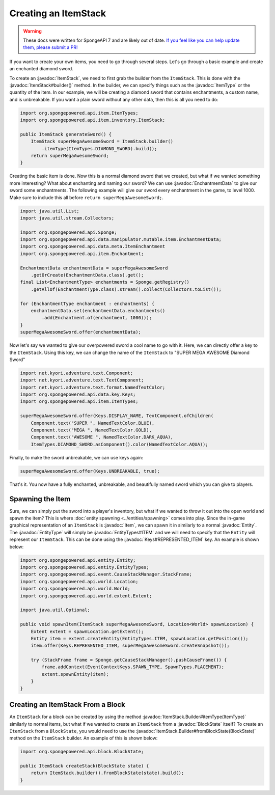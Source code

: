 =====================
Creating an ItemStack
=====================

.. warning::
    These docs were written for SpongeAPI 7 and are likely out of date. 
    `If you feel like you can help update them, please submit a PR! <https://github.com/SpongePowered/SpongeDocs>`__

.. javadoc-import::
    org.spongepowered.api.block.BlockState
    org.spongepowered.api.data.key.Keys
    org.spongepowered.api.data.manipulator.mutable.item.EnchantmentData
    org.spongepowered.api.entity.Entity
    org.spongepowered.api.entity.EntityType
    org.spongepowered.api.entity.EntityTypes
    org.spongepowered.api.entity.Item
    org.spongepowered.api.item.ItemType
    org.spongepowered.api.item.inventory.ItemStack
    org.spongepowered.api.item.inventory.ItemStack.Builder

If you want to create your own items, you need to go through several steps. Let's go through a basic example and create
an enchanted diamond sword.

To create an :javadoc:`ItemStack`, we need to first grab the builder from the ``ItemStack``. This is done with the
:javadoc:`ItemStack#builder()` method. In the builder, we can specify things such as the :javadoc:`ItemType` or the
quantity of the item. In our example, we will be creating a diamond sword that contains enchantments, a custom name,
and is unbreakable. If you want a plain sword without any other data, then this is all you need to do:

.. code-block:: java

    import org.spongepowered.api.item.ItemTypes;
    import org.spongepowered.api.item.inventory.ItemStack;

    public ItemStack generateSword() {
        ItemStack superMegaAwesomeSword = ItemStack.builder()
            .itemType(ItemTypes.DIAMOND_SWORD).build();
        return superMegaAwesomeSword;
    }

Creating the basic item is done. Now this is a normal diamond sword that we created, but what if we wanted something
more interesting? What about enchanting and naming our sword? We can use :javadoc:`EnchantmentData` to give our sword
some enchantments. The following example will give our sword every enchantment in the game, to level 1000. Make sure to
include this all before ``return superMegaAwesomeSword;``.

.. code-block:: java

    import java.util.List;
    import java.util.stream.Collectors;

    import org.spongepowered.api.Sponge;
    import org.spongepowered.api.data.manipulator.mutable.item.EnchantmentData;
    import org.spongepowered.api.data.meta.ItemEnchantment
    import org.spongepowered.api.item.Enchantment;

    EnchantmentData enchantmentData = superMegaAwesomeSword
        .getOrCreate(EnchantmentData.class).get();
    final List<EnchantmentType> enchantments = Sponge.getRegistry()
        .getAllOf(EnchantmentType.class).stream().collect(Collectors.toList());

    for (EnchantmentType enchantment : enchantments) {
        enchantmentData.set(enchantmentData.enchantments()
            .add(Enchantment.of(enchantment, 1000)));
    }
    superMegaAwesomeSword.offer(enchantmentData);

Now let's say we wanted to give our overpowered sword a cool name to go with it. Here, we can directly offer a key to
the ``ItemStack``. Using this key, we can change the name of the ``ItemStack`` to "SUPER MEGA AWESOME Diamond Sword"

.. code-block:: java

    import net.kyori.adventure.text.Component;
    import net.kyori.adventure.text.TextComponent;
    import net.kyori.adventure.text.format.NamedTextColor;
    import org.spongepowered.api.data.key.Keys;
    import org.spongepowered.api.item.ItemTypes;

    superMegaAwesomeSword.offer(Keys.DISPLAY_NAME, TextComponent.ofChildren(
        Component.text("SUPER ", NamedTextColor.BLUE),
        Component.text("MEGA ", NamedTextColor.GOLD),
        Component.text("AWESOME ", NamedTextColor.DARK_AQUA),
        ItemTypes.DIAMOND_SWORD.asComponent().color(NamedTextColor.AQUA));

Finally, to make the sword unbreakable, we can use keys again:

.. code-block:: java

    superMegaAwesomeSword.offer(Keys.UNBREAKABLE, true);

That's it. You now have a fully enchanted, unbreakable, and beautifully named sword which you can give to players.

Spawning the Item
=================

Sure, we can simply put the sword into a player's inventory, but what if we wanted to throw it out into the open world
and spawn the item? This is where :doc:`entity spawning <../entities/spawning>` comes into play. Since the in-game
graphical representation of an ``ItemStack`` is :javadoc:`Item`, we can spawn it in similarly to a normal
:javadoc:`Entity`. The :javadoc:`EntityType` will simply be :javadoc:`EntityTypes#ITEM` and we will need to specify
that the ``Entity`` will represent our ``ItemStack``. This can be done using the :javadoc:`Keys#REPRESENTED_ITEM` key.
An example is shown below:

.. code-block:: java

    import org.spongepowered.api.entity.Entity;
    import org.spongepowered.api.entity.EntityTypes;
    import org.spongepowered.api.event.CauseStackManager.StackFrame;
    import org.spongepowered.api.world.Location;
    import org.spongepowered.api.world.World;
    import org.spongepowered.api.world.extent.Extent;

    import java.util.Optional;
    
    public void spawnItem(ItemStack superMegaAwesomeSword, Location<World> spawnLocation) {
        Extent extent = spawnLocation.getExtent();
        Entity item = extent.createEntity(EntityTypes.ITEM, spawnLocation.getPosition());
        item.offer(Keys.REPRESENTED_ITEM, superMegaAwesomeSword.createSnapshot());

        try (StackFrame frame = Sponge.getCauseStackManager().pushCauseFrame()) {
            frame.addContext(EventContextKeys.SPAWN_TYPE, SpawnTypes.PLACEMENT);
            extent.spawnEntity(item);
        }
    }

Creating an ItemStack From a Block
==================================

An ``ItemStack`` for a block can be created by using the method :javadoc:`ItemStack.Builder#itemType(ItemType)`
similarly to normal items, but what if we wanted to create an ``ItemStack`` from a :javadoc:`BlockState` itself? To
create an ``ItemStack`` from a ``BlockState``, you would need to use the
:javadoc:`ItemStack.Builder#fromBlockState(BlockState)` method on the ``ItemStack`` builder. An example of this is
shown below:

.. code-block:: java

    import org.spongepowered.api.block.BlockState;

    public ItemStack createStack(BlockState state) {
        return ItemStack.builder().fromBlockState(state).build();
    }
